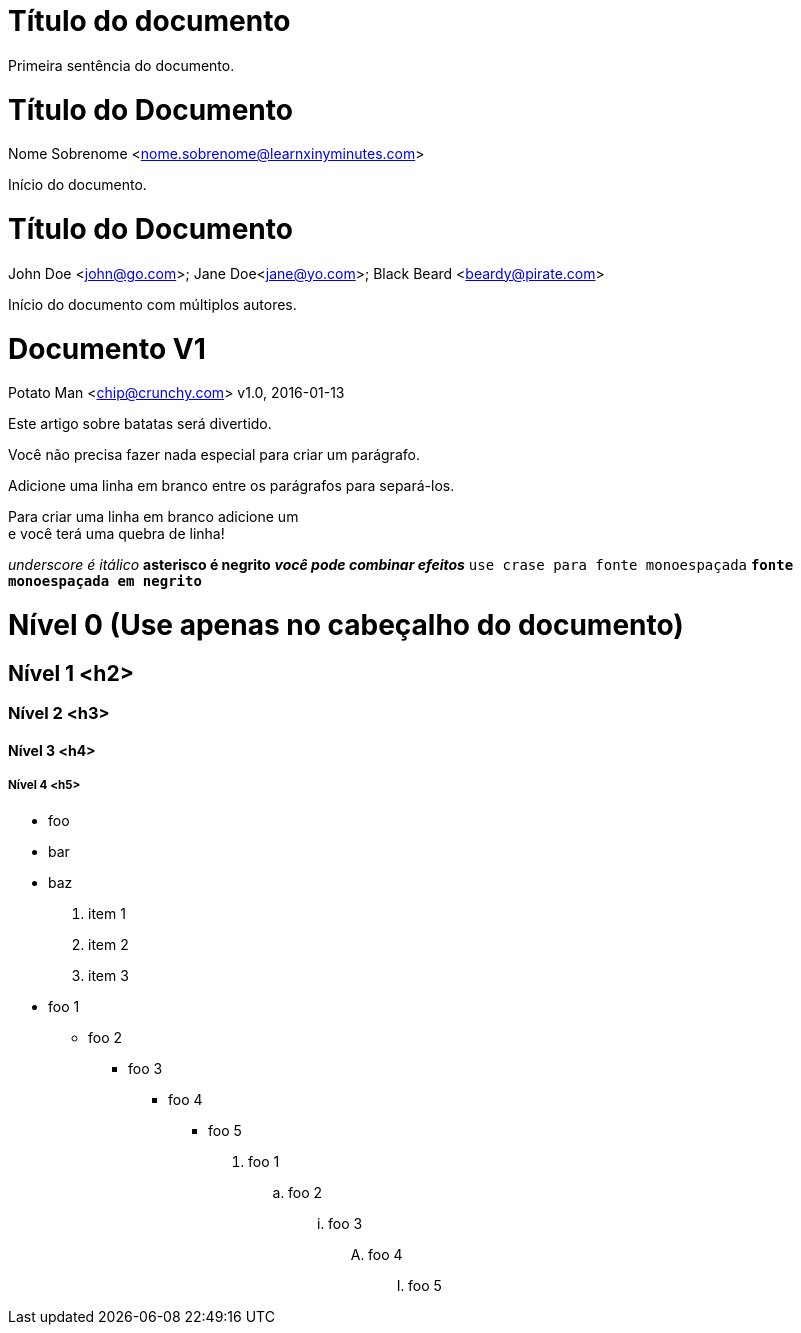 
= Título do documento

Primeira sentência do documento.

= Título do Documento
Nome Sobrenome <nome.sobrenome@learnxinyminutes.com>

Início do documento.

= Título do Documento
John Doe <john@go.com>; Jane Doe<jane@yo.com>; Black Beard <beardy@pirate.com>

Início do documento com múltiplos autores.

= Documento V1
Potato Man <chip@crunchy.com>
v1.0, 2016-01-13

Este artigo sobre batatas será divertido.

Você não precisa fazer nada especial para criar um parágrafo.

Adicione uma linha em branco entre os parágrafos para separá-los.

Para criar uma linha em branco adicione um +
e você terá uma quebra de linha!

_underscore é itálico_
*asterisco é negrito*
*_você pode combinar efeitos_*
`use crase para fonte monoespaçada`
`*fonte monoespaçada em negrito*`

= Nível 0 (Use apenas no cabeçalho do documento)

== Nível 1 <h2>

=== Nível 2 <h3>

==== Nível 3 <h4>

===== Nível 4 <h5>

* foo
* bar
* baz

. item 1
. item 2
. item 3

* foo 1
** foo 2
*** foo 3
**** foo 4
***** foo 5

. foo 1
.. foo 2
... foo 3
.... foo 4
..... foo 5

